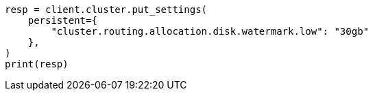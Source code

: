 // This file is autogenerated, DO NOT EDIT
// troubleshooting/common-issues/red-yellow-cluster-status.asciidoc:214

[source, python]
----
resp = client.cluster.put_settings(
    persistent={
        "cluster.routing.allocation.disk.watermark.low": "30gb"
    },
)
print(resp)
----
